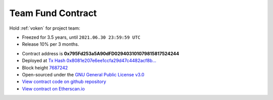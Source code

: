 .. _team_fund_contract:

Team Fund Contract
==================

Hold :ref:`voken` for project team:

- Freezed for 3.5 years, until ``2021.06.30 23:59:59 UTC``
- Release 10% per 3 months.

|logo_etherscan_verified| |logo_github| |logo_verified|

- Contract address is **0x795Fd253a5A90dFD029403101079815817524244**
- Deployed at `Tx Hash 0x8081e207e6ee1ccfa29d47c4482acf8b...`_
- Block height `7687242`_
- Open-sourced under the `GNU General Public License v3.0`_
- `View contract code on github repository`_
- `View contract on Etherscan.io`_

.. _Tx Hash 0x8081e207e6ee1ccfa29d47c4482acf8b...: https://etherscan.io/tx/0x8081e207e6ee1ccfa29d47c4482acf8b76932018efd02469b7fb28d2417579c4
.. _7687242: https://etherscan.io/tx/0x8081e207e6ee1ccfa29d47c4482acf8b76932018efd02469b7fb28d2417579c4
.. _GNU General Public License v3.0: https://github.com/voken100g/contracts/blob/master/LICENSE
.. _View contract code on github repository: https://github.com/voken100g/contracts/blob/master/VokenTeamFund.sol
.. _View contract on Etherscan.io: https://etherscan.io/address/0x795fd253a5a90dfd029403101079815817524244

.. |logo_github| image:: /_static/logos/github.svg
   :width: 36px
   :height: 36px

.. |logo_etherscan_verified| image:: /_static/logos/etherscan_verified.svg
   :width: 36px
   :height: 36px

.. |logo_verified| image:: /_static/logos/verified.svg
   :width: 36px
   :height: 36px
